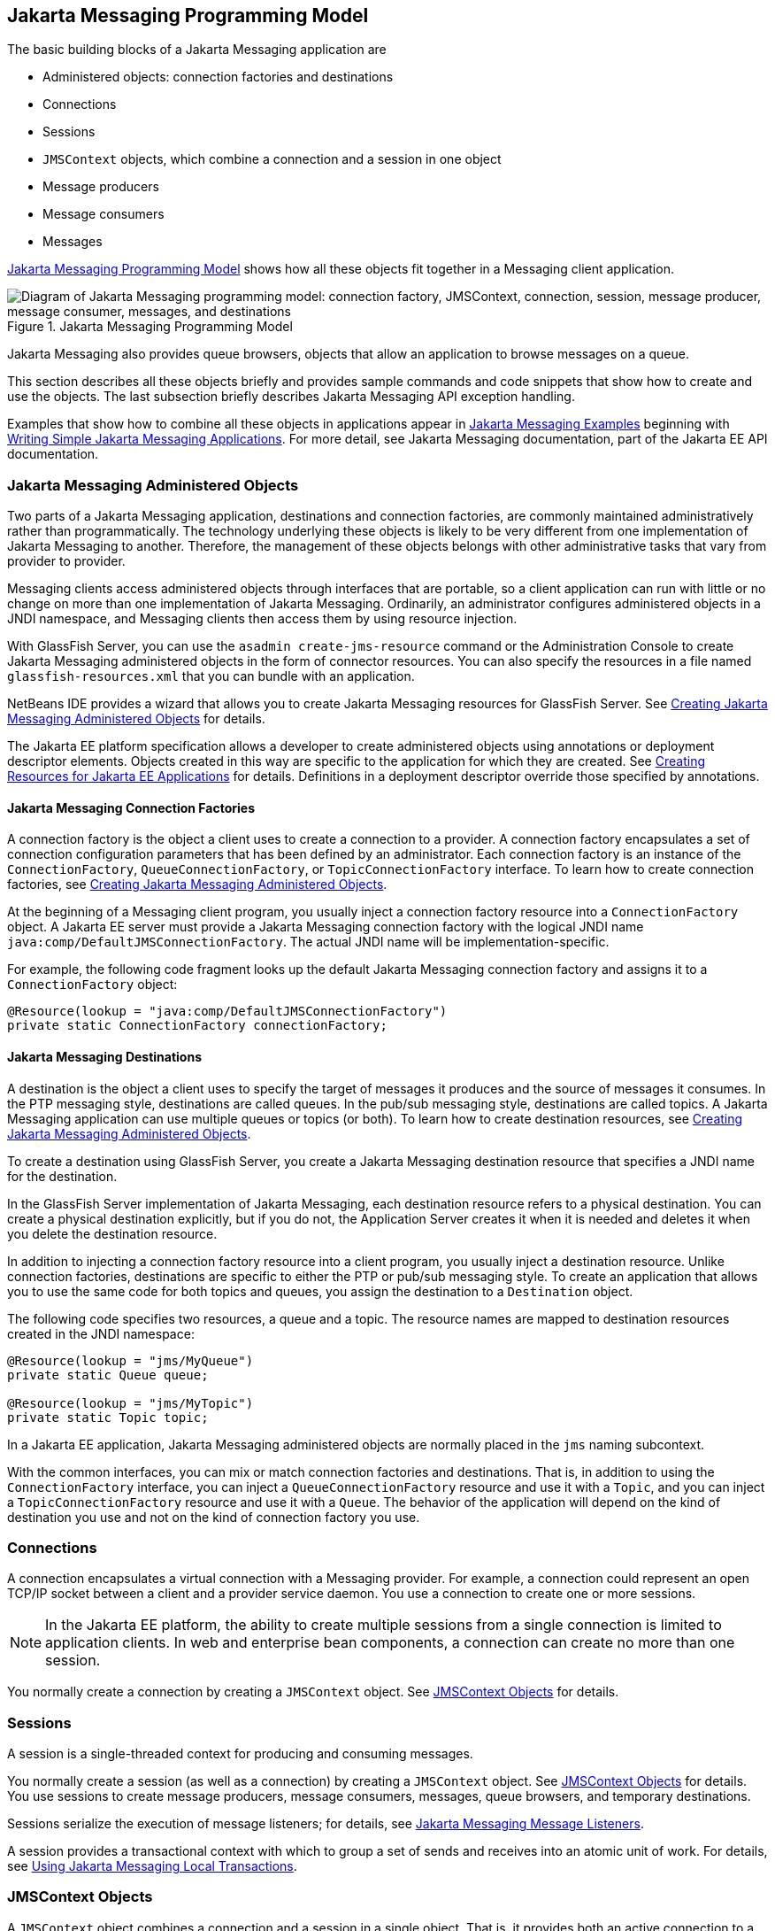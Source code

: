 == Jakarta Messaging Programming Model

The basic building blocks of a Jakarta Messaging application are

* Administered objects: connection factories and destinations

* Connections

* Sessions

* `JMSContext` objects, which combine a connection and a session in one object

* Message producers

* Message consumers

* Messages

<<_jakarta_messaging_programming_model_2>> shows how all these objects fit together in a Messaging client application.

[[_jakarta_messaging_programming_model_2]]
.Jakarta Messaging Programming Model
image::common:jakartaeett_dt_030.svg["Diagram of Jakarta Messaging programming model: connection factory, JMSContext, connection, session, message producer, message consumer, messages, and destinations"]

Jakarta Messaging also provides queue browsers, objects that allow an application to browse messages on a queue.

This section describes all these objects briefly and provides sample commands and code snippets that show how to create and use the objects.
The last subsection briefly describes Jakarta Messaging API exception handling.

Examples that show how to combine all these objects in applications appear in xref:jms-examples/jms-examples.adoc#_jakarta_messaging_examples[Jakarta Messaging Examples] beginning with xref:jms-examples/jms-examples.adoc#_writing_simple_jakarta_messaging_applications[Writing Simple Jakarta Messaging Applications].
For more detail, see Jakarta Messaging documentation, part of the Jakarta EE API documentation.

=== Jakarta Messaging Administered Objects

Two parts of a Jakarta Messaging application, destinations and connection factories, are commonly maintained administratively rather than programmatically.
The technology underlying these objects is likely to be very different from one implementation of Jakarta Messaging to another.
Therefore, the management of these objects belongs with other administrative tasks that vary from provider to provider.

Messaging clients access administered objects through interfaces that are portable, so a client application can run with little or no change on more than one implementation of Jakarta Messaging.
Ordinarily, an administrator configures administered objects in a JNDI namespace, and Messaging clients then access them by using resource injection.

With GlassFish Server, you can use the `asadmin create-jms-resource` command or the Administration Console to create Jakarta Messaging administered objects in the form of connector resources.
You can also specify the resources in a file named `glassfish-resources.xml` that you can bundle with an application.

NetBeans IDE provides a wizard that allows you to create Jakarta Messaging resources for GlassFish Server.
See xref:jms-examples/jms-examples.adoc#_creating_jakarta_messaging_administered_objects[Creating Jakarta Messaging Administered Objects] for details.

The Jakarta EE platform specification allows a developer to create administered objects using annotations or deployment descriptor elements.
Objects created in this way are specific to the application for which they are created.
See xref:jms-concepts/jms-concepts.adoc#_creating_resources_for_jakarta_ee_applications[Creating Resources for Jakarta EE Applications] for details.
Definitions in a deployment descriptor override those specified by annotations.

==== Jakarta Messaging Connection Factories

A connection factory is the object a client uses to create a connection to a provider.
A connection factory encapsulates a set of connection configuration parameters that has been defined by an administrator.
Each connection factory is an instance of the `ConnectionFactory`, `QueueConnectionFactory`, or `TopicConnectionFactory` interface.
To learn how to create connection factories, see xref:jms-examples/jms-examples.adoc#_creating_jakarta_messaging_administered_objects[Creating Jakarta Messaging Administered Objects].

At the beginning of a Messaging client program, you usually inject a connection factory resource into a `ConnectionFactory` object.
A Jakarta EE server must provide a Jakarta Messaging connection factory with the logical JNDI name `java:comp/DefaultJMSConnectionFactory`.
The actual JNDI name will be implementation-specific.

For example, the following code fragment looks up the default Jakarta Messaging connection factory and assigns it to a `ConnectionFactory` object:

[source,java]
----
@Resource(lookup = "java:comp/DefaultJMSConnectionFactory")
private static ConnectionFactory connectionFactory;
----

==== Jakarta Messaging Destinations

A destination is the object a client uses to specify the target of messages it produces and the source of messages it consumes.
In the PTP messaging style, destinations are called queues.
In the pub/sub messaging style, destinations are called topics.
A Jakarta Messaging application can use multiple queues or topics (or both).
To learn how to create destination resources, see xref:jms-examples/jms-examples.adoc#_creating_jakarta_messaging_administered_objects[Creating Jakarta Messaging Administered Objects].

To create a destination using GlassFish Server, you create a Jakarta Messaging destination resource that specifies a JNDI name for the destination.

In the GlassFish Server implementation of Jakarta Messaging, each destination resource refers to a physical destination.
You can create a physical destination explicitly, but if you do not, the Application Server creates it when it is needed and deletes it when you delete the destination resource.

In addition to injecting a connection factory resource into a client program, you usually inject a destination resource.
Unlike connection factories, destinations are specific to either the PTP or pub/sub messaging style.
To create an application that allows you to use the same code for both topics and queues, you assign the destination to a `Destination` object.

The following code specifies two resources, a queue and a topic.
The resource names are mapped to destination resources created in the JNDI namespace:

[source,java]
----
@Resource(lookup = "jms/MyQueue")
private static Queue queue;

@Resource(lookup = "jms/MyTopic")
private static Topic topic;
----

In a Jakarta EE application, Jakarta Messaging administered objects are normally placed in the `jms` naming subcontext.

With the common interfaces, you can mix or match connection factories and destinations.
That is, in addition to using the `ConnectionFactory` interface, you can inject a `QueueConnectionFactory` resource and use it with a `Topic`, and you can inject a `TopicConnectionFactory` resource and use it with a `Queue`.
The behavior of the application will depend on the kind of destination you use and not on the kind of connection factory you use.

=== Connections

A connection encapsulates a virtual connection with a Messaging provider.
For example, a connection could represent an open TCP/IP socket between a client and a provider service daemon.
You use a connection to create one or more sessions.

[NOTE]
In the Jakarta EE platform, the ability to create multiple sessions from a single connection is limited to application clients.
In web and enterprise bean components, a connection can create no more than one session.

You normally create a connection by creating a `JMSContext` object.
See <<_jmscontext_objects>> for details.

=== Sessions

A session is a single-threaded context for producing and consuming messages.

You normally create a session (as well as a connection) by creating a `JMSContext` object.
See <<_jmscontext_objects>> for details.
You use sessions to create message producers, message consumers, messages, queue browsers, and temporary destinations.

Sessions serialize the execution of message listeners; for details, see <<_jakarta_messaging_message_listeners>>.

A session provides a transactional context with which to group a set of sends and receives into an atomic unit of work.
For details, see xref:jms-concepts/jms-concepts.adoc#_using_jakarta_messaging_local_transactions[Using Jakarta Messaging Local Transactions].

=== JMSContext Objects

A `JMSContext` object combines a connection and a session in a single object.
That is, it provides both an active connection to a Messaging provider and a single-threaded context for sending and receiving messages.

You use the `JMSContext` to create the following objects:

* Message producers

* Message consumers

* Messages

* Queue browsers

* Temporary queues and topics (see xref:jms-concepts/jms-concepts.adoc#_creating_temporary_destinations[Creating Temporary Destinations])

You can create a `JMSContext` in a `try`-with-resources block.

To create a `JMSContext`, call the `createContext` method on the connection factory:

[source,java]
----
JMSContext context = connectionFactory.createContext();
----

When called with no arguments from an application client or a Java SE client, or from the Jakarta EE web or Enterprise Beans container when there is no active Jakarta Transactions transaction in progress, the `createContext` method creates a non-transacted session with an acknowledgment mode of `JMSContext.AUTO_ACKNOWLEDGE`.
When called with no arguments from the web or Enterprise Beans container when there is an active JTA transaction in progress, the `createContext` method creates a transacted session.
For information about the way Jakarta Messaging transactions work in Jakarta EE applications, see xref:jms-concepts/jms-concepts.adoc#_using_jakarta_messaging_in_jakarta_ee_applications[Using Jakarta Messaging in Jakarta EE Applications].

From an application client or a Java SE client, you can also call the `createContext` method with the argument `JMSContext.SESSION_TRANSACTED` to create a transacted session:

[source,java]
----
JMSContext context =
        connectionFactory.createContext(JMSContext.SESSION_TRANSACTED);
----

The session uses local transactions; see xref:jms-concepts/jms-concepts.adoc#_using_jakarta_messaging_local_transactions[Using Jakarta Messaging Local Transactions] for details.

Alternatively, you can specify a non-default acknowledgment mode; see xref:jms-concepts/jms-concepts.adoc#_controlling_message_acknowledgment[Controlling Message Acknowledgment] for more information.

When you use a `JMSContext`, message delivery normally begins as soon as you create a consumer.
See <<_jakarta_messaging_message_consumers>> for more information.

If you create a `JMSContext` in a `try`-with-resources block, you do not need to close it explicitly.
It will be closed when the `try` block comes to an end.
Make sure that your application completes all its Jakarta Messaging activity within the `try`-with-resources block.
If you do not use a `try`-with-resources block, you must call the `close` method on the `JMSContext` to close the connection when the application has finished its work.

=== Jakarta Messaging Message Producers

A message producer is an object that is created by a `JMSContext` or a session and used for sending messages to a destination.
A message producer created by a `JMSContext` implements the `JMSProducer` interface.
You could create it this way:

[source,java]
----
try (JMSContext context = connectionFactory.createContext();) {
    JMSProducer producer = context.createProducer();
    ...
}
----

However, a `JMSProducer` is a lightweight object that does not consume significant resources.
For this reason, you do not need to save the `JMSProducer` in a variable; you can create a new one each time you send a message.
You send messages to a specific destination by using the `send` method.
For example:

[source,java]
----
context.createProducer().send(dest, message);
----

You can create the message in a variable before sending it, as shown here, or you can create it within the `send` call.
See <<_jakarta_messaging_messages>> for more information.

=== Jakarta Messaging Message Consumers

A message consumer is an object that is created by a `JMSContext` or a session and used for receiving messages sent to a destination.
A message producer created by a `JMSContext` implements the `JMSConsumer` interface.
The simplest way to create a message consumer is to use the `JMSContext.createConsumer` method:

[source,java]
----
try (JMSContext context = connectionFactory.createContext();) {
    JMSConsumer consumer = context.createConsumer(dest);
    ...
}
----

A message consumer allows a Messaging client to register interest in a destination with a Messaging provider.
The Jakarta Messaging provider manages the delivery of messages from a destination to the registered consumers of the destination.

When you use a `JMSContext` to create a message consumer, message delivery begins as soon as you have created the consumer.
You can disable this behavior by calling `setAutoStart(false)` when you create the `JMSContext` and then calling the `start` method explicitly to start message delivery.
If you want to stop message delivery temporarily without closing the connection, you can call the `stop` method; to restart message delivery, call `start`.

You use the `receive` method to consume a message synchronously.
You can use this method at any time after you create the consumer.

If you specify no arguments or an argument of `0`, the method blocks indefinitely until a message arrives:

[source,java]
----
Message m = consumer.receive();
Message m = consumer.receive(0);
----

For a simple client, this may not matter.
But if it is possible that a message might not be available, use a synchronous receive with a timeout: Call the `receive` method with a timeout argument greater than `0`.
One second is a recommended timeout value:

[source,java]
----
Message m = consumer.receive(1000); // time out after a second
----

To enable asynchronous message delivery from an application client or a Java SE client, you use a message listener, as described in the next section.

You can use the `JMSContext.createDurableConsumer` method to create a durable topic subscription.
This method is valid only if you are using a topic.
For details, see <<_creating_durable_subscriptions>>.
For topics, you can also create shared consumers; see <<_creating_shared_subscriptions>>.

==== Jakarta Messaging Message Listeners

A message listener is an object that acts as an asynchronous event handler for messages.
This object implements the `MessageListener` interface, which contains one method, `onMessage`.
In the `onMessage` method, you define the actions to be taken when a message arrives.

From an application client or a Java SE client, you register the message listener with a specific message consumer by using the `setMessageListener` method.
For example, if you define a class named `Listener` that implements the `MessageListener` interface, you can register the message listener as follows:

[source,java]
----
Listener myListener = new Listener();
consumer.setMessageListener(myListener);
----

When message delivery begins, the Messaging provider automatically calls the message listener's `onMessage` method whenever a message is delivered.
The `onMessage` method takes one argument of type `Message`, which your implementation of the method can cast to another message subtype as needed (see <<_message_bodies>>).

In the Jakarta EE web or Enterprise Beans container, you use message-driven beans for asynchronous message delivery.
A message-driven bean also implements the `MessageListener` interface and contains an `onMessage` method.
For details, see xref:jms-concepts/jms-concepts.adoc#_using_message_driven_beans_to_receive_messages_asynchronously[Using Message-Driven Beans to Receive Messages Asynchronously].

Your `onMessage` method should handle all exceptions.
Throwing a `RuntimeException` is considered a programming error.

For a simple example of the use of a message listener, see xref:jms-examples/jms-examples.adoc#_using_a_message_listener_for_asynchronous_message_delivery[Using a Message Listener for Asynchronous Message Delivery].
xref:jms-examples/jms-examples.adoc#_jakarta_messaging_examples[Jakarta Messaging Examples] contains several more examples of message listeners and message-driven beans.

==== Jakarta Messaging Message Selectors

If your messaging application needs to filter the messages it receives, you can use a Jakarta Messaging message selector, which allows a message consumer for a destination to specify the messages that interest it.
Message selectors assign the work of filtering messages to the Messaging provider rather than to the application.
For an example of an application that uses a message selector, see xref:jms-examples/jms-examples.adoc#_sending_messages_from_a_session_bean_to_an_mdb[Sending Messages from a Session Bean to an MDB].

A message selector is a `String` that contains an expression.
The syntax of the expression is based on a subset of the SQL92 conditional expression syntax.
The message selector in the example selects any message that has a `NewsType` property that is set to the value `'Sports'` or `'Opinion'`:

[source,java]
----
NewsType = 'Sports' OR NewsType = 'Opinion'
----

The `createConsumer` and `createDurableConsumer` methods, as well as the methods for creating shared consumers, allow you to specify a message selector as an argument when you create a message consumer.

The message consumer then receives only messages whose headers and properties match the selector.
(See <<_message_headers>> and <<_message_properties>>.)
A message selector cannot select messages on the basis of the content of the message body.

==== Consuming Messages from Topics

The semantics of consuming messages from topics are more complex than the semantics of consuming messages from queues.

An application consumes messages from a topic by creating a subscription on that topic and creating a consumer on that subscription.
Subscriptions may be durable or nondurable, and they may be shared or unshared.

A subscription may be thought of as an entity within the Messaging provider itself, whereas a consumer is a Jakarta Messaging object within the application.

A subscription will receive a copy of every message that is sent to the topic after the subscription is created, unless a message selector is specified.
If a message selector is specified, only those messages whose properties match the message selector will be added to the subscription.

Unshared subscriptions are restricted to a single consumer.
In this case, all the messages in the subscription are delivered to that consumer.
Shared subscriptions allow multiple consumers.
In this case, each message in the subscription is delivered to only one consumer.
Jakarta Messaging does not define how messages are distributed between multiple consumers on the same subscription.

Subscriptions may be durable or nondurable.

A nondurable subscription exists only as long as there is an active consumer on the subscription.
This means that any messages sent to the topic will be added to the subscription only while a consumer exists and is not closed.

A nondurable subscription may be either unshared or shared.

* An unshared nondurable subscription does not have a name and may have only a single consumer object associated with it.
It is created automatically when the consumer object is created.
It is not persisted and is deleted automatically when the consumer object is closed.
+
The `JMSContext.createConsumer` method creates a consumer on an unshared nondurable subscription if a topic is specified as the destination.

* A shared nondurable subscription is identified by name and an optional client identifier, and may have several consumer objects consuming messages from it.
It is created automatically when the first consumer object is created.
It is not persisted and is deleted automatically when the last consumer object is closed.
See <<_creating_shared_subscriptions>> for more information.

At the cost of higher overhead, a subscription may be durable.
A durable subscription is persisted and continues to accumulate messages until explicitly deleted, even if there are no consumer objects consuming messages from it.
See <<_creating_durable_subscriptions>> for details.

==== Creating Durable Subscriptions

To ensure that a pub/sub application receives all sent messages, use durable subscriptions for the consumers on the topic.

Like a nondurable subscription, a durable subscription may be either unshared or shared.

* An unshared durable subscription is identified by name and client identifier (which must be set) and may have only a single consumer object associated with it.

* A shared durable subscription is identified by name and an optional client identifier, and may have several consumer objects consuming messages from it.

A durable subscription that exists but that does not currently have a non-closed consumer object associated with it is described as being inactive.

You can use the `JMSContext.createDurableConsumer` method to create a consumer on an unshared durable subscription.
An unshared durable subscription can have only one active consumer at a time.

A consumer identifies the durable subscription from which it consumes messages by specifying a unique identity that is retained by the Messaging provider.
Subsequent consumer objects that have the same identity resume the subscription in the state in which it was left by the preceding consumer.
If a durable subscription has no active consumer, the Messaging provider retains the subscription's messages until they are received by the subscription or until they expire.

You establish the unique identity of an unshared durable subscription by setting the following:

* A client ID for the connection

* A topic and a subscription name for the subscription

You can set the client ID administratively for a client-specific connection factory using either the command line or the Administration Console.
(In an application client or a Java SE client, you can instead call `JMSContext.setClientID`.)

After using this connection factory to create the `JMSContext`, you call the `createDurableConsumer` method with two arguments: the topic and a string that specifies the name of the subscription:

[source,java]
----
String subName = "MySub";
JMSConsumer consumer = context.createDurableConsumer(myTopic, subName);
----

The subscription becomes active after you create the consumer.
Later, you might close the consumer:

[source,java]
----
consumer.close();
----

The Messaging provider stores the messages sent to the topic, as it would store messages sent to a queue.
If the program or another application calls `createDurableConsumer` using the same connection factory and its client ID, the same topic, and the same subscription name, then the subscription is reactivated and the Messaging provider delivers the messages that were sent while the subscription was inactive.

To delete a durable subscription, first close the consumer, then call the `unsubscribe` method with the subscription name as the argument:

[source,java]
----
consumer.close();
context.unsubscribe(subName);
----

The `unsubscribe` method deletes the state the provider maintains for the subscription.

<<_consumers_on_a_durable_subscription>> show the difference between a nondurable and a durable subscription.
With an ordinary, nondurable subscription, the consumer and the subscription begin and end at the same point and are, in effect, identical.
When the consumer is closed, the subscription also ends.
Here, `create` stands for a call to `JMSContext.createConsumer` with a `Topic` argument, and `close` stands for a call to `JMSConsumer.close`.
Any messages sent to the topic between the time of the first `close` and the time of the second `create` are not added to either subscription.
In <<_nondurable_subscriptions_and_consumers>>, the consumers receive messages M1, M2, M5, and M6, but they do not receive messages M3 and M4.

[[_nondurable_subscriptions_and_consumers]]
.Nondurable Subscriptions and Consumers
image::common:jakartaeett_dt_031.svg["Diagram showing messages being lost when nondurable subscriptions are used"]

With a durable subscription, the consumer can be closed and re-created, but the subscription continues to exist and to hold messages until the application calls the `unsubscribe` method.
In <<_consumers_on_a_durable_subscription>>, `create` stands for a call to `JMSContext.createDurableConsumer`, `close` stands for a call to `JMSConsumer.close`, and `unsubscribe` stands for a call to `JMSContext.unsubscribe`.
Messages sent after the first consumer is closed are received when the second consumer is created (on the same durable subscription), so even though messages M2, M4, and M5 arrive while there is no consumer, they are not lost.

[[_consumers_on_a_durable_subscription]]
.Consumers on a Durable Subscription
image::common:jakartaeett_dt_032.svg["Diagram showing messages being preserved when durable subscriptions are used"]

A shared durable subscription allows you to use multiple consumers to receive messages from a durable subscription.
If you use a shared durable subscription, the connection factory you use does not need to have a client identifier.
To create a shared durable subscription, call the `JMSContext.createSharedDurableConsumer` method, specifying the topic and subscription name:

[source,java]
----
JMSConsumer consumer =
        context.createSharedDurableConsumer(topic, "MakeItLast");
----

See xref:jms-examples/jms-examples.adoc#_acknowledging_messages[Acknowledging Messages], xref:jms-examples/jms-examples.adoc#_using_durable_subscriptions[Using Durable Subscriptions], xref:jms-examples/jms-examples.adoc#_using_shared_durable_subscriptions[Using Shared Durable Subscriptions], and xref:jms-examples/jms-examples.adoc#_sending_messages_from_a_session_bean_to_an_mdb[Sending Messages from a Session Bean to an MDB] for examples of Jakarta EE applications that use durable subscriptions.

==== Creating Shared Subscriptions

A topic subscription created by the `createConsumer` or `createDurableConsumer` method can have only one consumer (although a topic can have many).
Multiple clients consuming from the same topic have, by definition, multiple subscriptions to the topic, and all the clients receive all the messages sent to the topic (unless they filter them with message selectors).

It is, however, possible to create a nondurable shared subscription to a topic by using the `createSharedConsumer` method and specifying not only a destination but a subscription name:

[source,java]
----
consumer = context.createSharedConsumer(topicName, "SubName");
----

With a shared subscription, messages will be distributed among multiple clients that use the same topic and subscription name.
Each message sent to the topic will be added to every subscription (subject to any message selectors), but each message added to a subscription will be delivered to only one of the consumers on that subscription, so it will be received by only one of the clients.
A shared subscription can be useful if you want to share the message load among several consumers on the subscription rather than having just one consumer on the subscription receive each message.
This feature can improve the scalability of Jakarta EE application client applications and Java SE applications.
(Message-driven beans share the work of processing messages from a topic among multiple threads.)

See xref:jms-examples/jms-examples.adoc#_using_shared_nondurable_subscriptions[Using Shared Nondurable Subscriptions] for a simple example of using shared nondurable consumers.

You can also create shared durable subscriptions by using the `JMSContext.createSharedDurableConsumer` method.
For details, see <<_creating_durable_subscriptions>>.

=== Jakarta Messaging Messages

The ultimate purpose of a Jakarta Messaging application is to produce and consume messages that can then be used by other software applications.
Jakarta Messaging messages have a basic format that is simple but highly flexible, allowing you to create messages that match formats used by non-Jakarta Messaging applications on heterogeneous platforms.

A Jakarta Messaging message can have three parts: a header, properties, and a body.
Only the header is required.
The following sections describe these parts.

For complete documentation of message headers, properties, and bodies, see the documentation of the `Message` interface in the API documentation.
For a list of possible message types, see <<_message_bodies>>.

==== Message Headers

A Jakarta Messaging message header contains a number of predefined fields that contain values used by both clients and providers to identify and route messages.
<<_how_jakarta_messaging_message_header_field_values_are_set>> lists and describes the Jakarta Messaging message header fields and indicates how their values are set.
For example, every message has a unique identifier, which is represented in the header field `JMSMessageID`.
The value of another header field, `JMSDestination`, represents the queue or the topic to which the message is sent.
Other fields include a timestamp and a priority level.

Each header field has associated setter and getter methods, which are documented in the description of the `Message` interface.
Some header fields are intended to be set by a client, but many are set automatically by the `send` method, which overrides any client-set values.

[[_how_jakarta_messaging_message_header_field_values_are_set]]
.How Jakarta Messaging Message Header Field Values Are Set
[width="99%",cols="20%,60%,20%"]
|===
|Header Field |Description |Set By

|`JMSDestination` |Destination to which the message is being sent |JMS provider `send` method

|`JMSDeliveryMode` |Delivery mode specified when the message was sent (see xref:jms-concepts/jms-concepts.adoc#_specifying_message_persistence[Specifying Message Persistence]) |Messaging provider `send` method

|`JMSDeliveryTime` |The time the message was sent plus the delivery delay specified when the message was sent (see xref:jms-concepts/jms-concepts.adoc#_specifying_a_delivery_delay[Specifying a Delivery Delay] |JMS provider `send` method

|`JMSExpiration` |Expiration time of the message (see xref:jms-concepts/jms-concepts.adoc#_allowing_messages_to_expire[Allowing Messages to Expire]) |JMS provider `send` method

|`JMSPriority` |The priority of the message (see xref:jms-concepts/jms-concepts.adoc#_setting_message_priority_levels[Setting Message Priority Levels]) |Jakarta Messaging provider `send` method

|`JMSMessageID` |Value that uniquely identifies each message sent by a provider |Messaging provider `send` method

|`JMSTimestamp` |The time the message was handed off to a provider to be sent |Messaging provider `send` method

|`JMSCorrelationID` |Value that links one message to another; commonly the `JMSMessageID` value is used |Client application

|`JMSReplyTo` |Destination where replies to the message should be sent |Client application

|`JMSType` |Type identifier supplied by client application |Client application

|`JMSRedelivered` |Whether the message is being redelivered |Jakarta Messaging provider prior to delivery
|===

==== Message Properties

You can create and set properties for messages if you need values in addition to those provided by the header fields.
You can use properties to provide compatibility with other messaging systems, or you can use them to create message selectors (see <<_jakarta_messaging_message_selectors>>).
For an example of setting a property to be used as a message selector, see xref:jms-examples/jms-examples.adoc#_sending_messages_from_a_session_bean_to_an_mdb[Sending Messages from a Session Bean to an MDB].

Jakarta Messaging provides some predefined property names that begin with `JMSX`.
A Messaging provider is required to implement only one of these, `JMSXDeliveryCount` (which specifies the number of times a message has been delivered); the rest are optional.
The use of these predefined properties or of user-defined properties in applications is optional.

==== Message Bodies

Jakarta Messaging defines six different types of messages.
Each message type corresponds to a different message body.
These message types allow you to send and receive data in many different forms.
<<_jakarta_messaging_message_types>> describes these message types.

[[_jakarta_messaging_message_types]]
.Jakarta Messaging Message Types
[width="75%",cols="15%,60%"]
|===
|Message Type |Body Contains

|`TextMessage` |A `java.lang.String` object (for example, the contents of an XML file).

|`MapMessage` |A set of name-value pairs, with names as `String` objects and values as primitive types in the Java programming language.
The entries can be accessed sequentially by enumerator or randomly by name.
The order of the entries is undefined.

|`BytesMessage` |A stream of uninterpreted bytes.
This message type is for literally encoding a body to match an existing message format.

|`StreamMessage` |A stream of primitive values in the Java programming language, filled and read sequentially.

|`ObjectMessage` |A `Serializable` object in the Java programming language.

|`Message` |Nothing.
Composed of header fields and properties only.
This message type is useful when a message body is not required.
|===

Jakarta Messaging provides methods for creating messages of each type and for filling in their contents.
For example, to create and send a `TextMessage`, you might use the following statements:

[source,java]
----
TextMessage message = context.createTextMessage();
message.setText(msg_text);     // msg_text is a String
context.createProducer().send(message);
----

At the consuming end, a message arrives as a generic `Message` object.
You can then cast the object to the appropriate message type and use more specific methods to access the body and extract the message contents (and its headers and properties if needed).
For example, you might use the stream-oriented read methods of `BytesMessage`.
You must always cast to the appropriate message type to retrieve the body of a `StreamMessage`.

Instead of casting the message to a message type, you can call the `getBody` method on the `Message`, specifying the type of the message as an argument.
For example, you can retrieve a `TextMessage` as a `String`.
The following code fragment uses the `getBody` method:

[source,java]
----
Message m = consumer.receive();
if (m instanceof TextMessage) {
    String message = m.getBody(String.class);
    System.out.println("Reading message: " + message);
} else {
    // Handle error or process another message type
}
----

Jakarta Messaging provides shortcuts for creating and receiving a `TextMessage`, `BytesMessage`, `MapMessage`, or `ObjectMessage`.
For example, you do not have to wrap a string in a `TextMessage`; instead, you can send and receive the string directly.
For example, you can send a string as follows:

[source,java]
----
String message = "This is a message";
context.createProducer().send(dest, message);
----

You can receive the message by using the `receiveBody` method:

[source,java]
----
String message = receiver.receiveBody(String.class);
----

You can use the `receiveBody` method to receive any type of message except `StreamMessage` and `Message`, as long as the body of the message can be assigned to a particular type.

An empty `Message` can be useful if you want to send a message that is simply a signal to the application.
Some of the examples in xref:jms-examples/jms-examples.adoc#_jakarta_messaging_examples[Jakarta Messaging Examples], send an empty message after sending a series of text messages.
For example:

[source,java]
----
context.createProducer().send(dest, context.createMessage());
----

The consumer code can then interpret a non-text message as a signal that all the messages sent have now been received.

The examples in xref:jms-examples/jms-examples.adoc#_jakarta_messaging_examples[Jakarta Messaging Examples], use messages of type `TextMessage`, `MapMessage`, and `Message`.

=== Jakarta Messaging Queue Browsers

Messages sent to a queue remain in the queue until the message consumer for that queue consumes them.
Jakarta Messaging provides a `QueueBrowser` object that allows you to browse the messages in the queue and display the header values for each message.
To create a `QueueBrowser` object, use the `JMSContext.createBrowser` method.

For example:

[source,java]
----
QueueBrowser browser = context.createBrowser(queue);
----

See xref:jms-examples/jms-examples.adoc#_browsing_messages_on_a_queue[Browsing Messages on a Queue] for an example of using a `QueueBrowser` object.

The `createBrowser` method allows you to specify a message selector as a second argument when you create a `QueueBrowser`.
For information on message selectors, see <<_jakarta_messaging_message_selectors>>.

Jakarta Messaging provides no mechanism for browsing a topic.
Messages usually disappear from a topic as soon as they appear: If there are no message consumers to consume them, the Messaging provider removes them.
Although durable subscriptions allow messages to remain on a topic while the message consumer is not active, Jakarta Messaging does not define any facility for examining them.

=== Jakarta Messaging Exception Handling

The root class for all checked exceptions in Jakarta Messaging is `JMSException`.
The root cause for all unchecked exceptions in the Jakarta Messaging API is `JMSRuntimeException`.

Catching `JMSException` and `JMSRuntimeException` provides a generic way of handling all exceptions related to Jakarta Messaging.

The `JMSException` and `JMSRuntimeException` classes include the following subclasses, described in the API documentation:

* `IllegalStateException`, `IllegalStateRuntimeException`

* `InvalidClientIDException`, `InvalidClientIDRuntimeException`

* `InvalidDestinationException`, `InvalidDestinationRuntimeException`

* `InvalidSelectorException`, `InvalidSelectorRuntimeException`

* `JMSSecurityException`, `JMSSecurityRuntimeException`

* `MessageEOFException`

* `MessageFormatException`, `MessageFormatRuntimeException`

* `MessageNotReadableException`

* `MessageNotWriteableException`, `MessageNotWriteableRuntimeException`

* `ResourceAllocationException`, `ResourceAllocationRuntimeException`

* `TransactionInProgressException`, `TransactionInProgressRuntimeException`

* `TransactionRolledBackException`, `TransactionRolledBackRuntimeException`

All the examples in the tutorial catch and handle `JMSException` or `JMSRuntimeException` when it is appropriate to do so.
